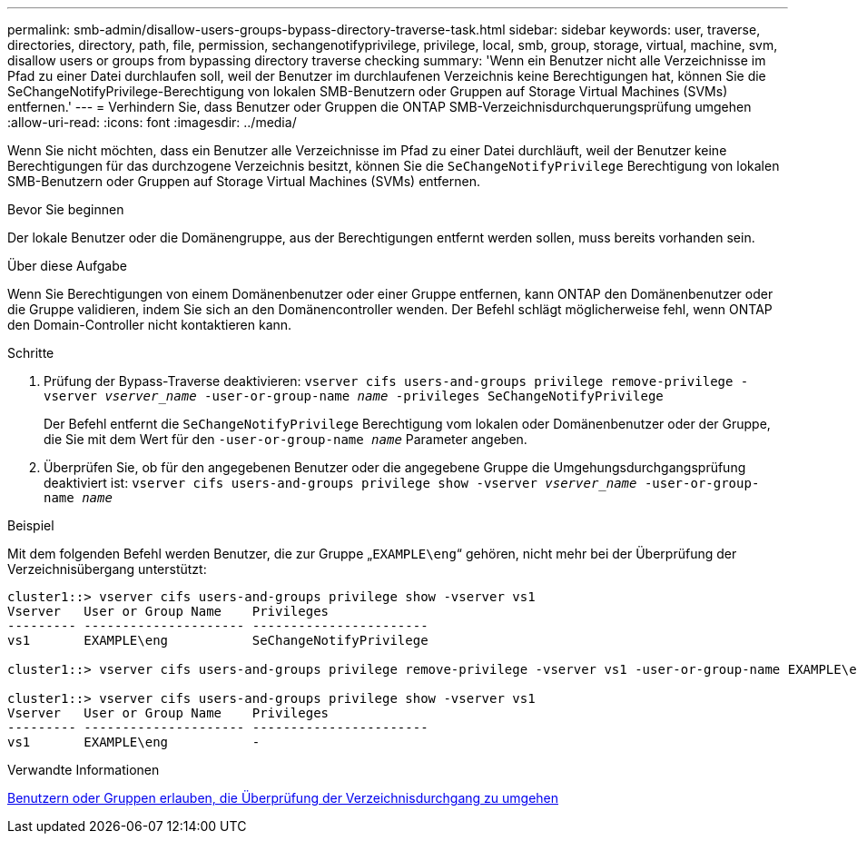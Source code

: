 ---
permalink: smb-admin/disallow-users-groups-bypass-directory-traverse-task.html 
sidebar: sidebar 
keywords: user, traverse, directories, directory, path, file, permission, sechangenotifyprivilege, privilege, local, smb, group, storage, virtual, machine, svm, disallow users or groups from bypassing directory traverse checking 
summary: 'Wenn ein Benutzer nicht alle Verzeichnisse im Pfad zu einer Datei durchlaufen soll, weil der Benutzer im durchlaufenen Verzeichnis keine Berechtigungen hat, können Sie die SeChangeNotifyPrivilege-Berechtigung von lokalen SMB-Benutzern oder Gruppen auf Storage Virtual Machines (SVMs) entfernen.' 
---
= Verhindern Sie, dass Benutzer oder Gruppen die ONTAP SMB-Verzeichnisdurchquerungsprüfung umgehen
:allow-uri-read: 
:icons: font
:imagesdir: ../media/


[role="lead"]
Wenn Sie nicht möchten, dass ein Benutzer alle Verzeichnisse im Pfad zu einer Datei durchläuft, weil der Benutzer keine Berechtigungen für das durchzogene Verzeichnis besitzt, können Sie die `SeChangeNotifyPrivilege` Berechtigung von lokalen SMB-Benutzern oder Gruppen auf Storage Virtual Machines (SVMs) entfernen.

.Bevor Sie beginnen
Der lokale Benutzer oder die Domänengruppe, aus der Berechtigungen entfernt werden sollen, muss bereits vorhanden sein.

.Über diese Aufgabe
Wenn Sie Berechtigungen von einem Domänenbenutzer oder einer Gruppe entfernen, kann ONTAP den Domänenbenutzer oder die Gruppe validieren, indem Sie sich an den Domänencontroller wenden. Der Befehl schlägt möglicherweise fehl, wenn ONTAP den Domain-Controller nicht kontaktieren kann.

.Schritte
. Prüfung der Bypass-Traverse deaktivieren: `vserver cifs users-and-groups privilege remove-privilege -vserver _vserver_name_ -user-or-group-name _name_ -privileges SeChangeNotifyPrivilege`
+
Der Befehl entfernt die `SeChangeNotifyPrivilege` Berechtigung vom lokalen oder Domänenbenutzer oder der Gruppe, die Sie mit dem Wert für den `-user-or-group-name _name_` Parameter angeben.

. Überprüfen Sie, ob für den angegebenen Benutzer oder die angegebene Gruppe die Umgehungsdurchgangsprüfung deaktiviert ist: `vserver cifs users-and-groups privilege show -vserver _vserver_name_ ‑user-or-group-name _name_`


.Beispiel
Mit dem folgenden Befehl werden Benutzer, die zur Gruppe „`EXAMPLE\eng`“ gehören, nicht mehr bei der Überprüfung der Verzeichnisübergang unterstützt:

[listing]
----
cluster1::> vserver cifs users-and-groups privilege show -vserver vs1
Vserver   User or Group Name    Privileges
--------- --------------------- -----------------------
vs1       EXAMPLE\eng           SeChangeNotifyPrivilege

cluster1::> vserver cifs users-and-groups privilege remove-privilege -vserver vs1 -user-or-group-name EXAMPLE\eng -privileges SeChangeNotifyPrivilege

cluster1::> vserver cifs users-and-groups privilege show -vserver vs1
Vserver   User or Group Name    Privileges
--------- --------------------- -----------------------
vs1       EXAMPLE\eng           -
----
.Verwandte Informationen
xref:allow-users-groups-bypass-directory-traverse-task.adoc[Benutzern oder Gruppen erlauben, die Überprüfung der Verzeichnisdurchgang zu umgehen]
